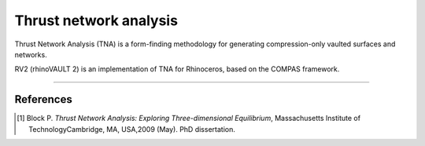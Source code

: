 ================================================================================
Thrust network analysis
================================================================================

.. figure:: /_images/TNA.png
    :figclass: figure
    :class: figure-img img-fluid

Thrust Network Analysis (TNA) is a form-finding methodology for generating compression-only vaulted surfaces and networks.

RV2 (rhinoVAULT 2) is an implementation of TNA for Rhinoceros, based on the COMPAS framework.

____


References
==========

.. [1] Block P. *Thrust Network Analysis: Exploring Three-dimensional Equilibrium*, Massachusetts Institute of TechnologyCambridge, MA, USA,2009 (May). PhD dissertation.